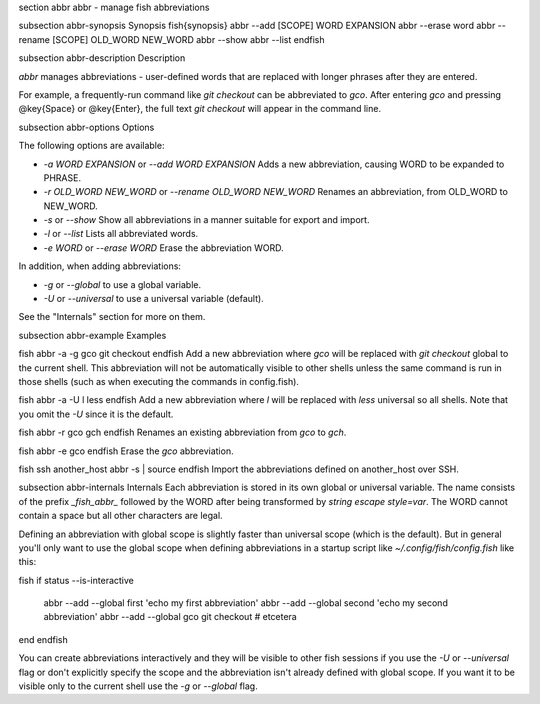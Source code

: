 \section abbr abbr - manage fish abbreviations

\subsection abbr-synopsis Synopsis
\fish{synopsis}
abbr --add [SCOPE] WORD EXPANSION
abbr --erase word
abbr --rename [SCOPE] OLD_WORD NEW_WORD
abbr --show
abbr --list
\endfish

\subsection abbr-description Description

`abbr` manages abbreviations - user-defined words that are replaced with longer phrases after they are entered.

For example, a frequently-run command like `git checkout` can be abbreviated to `gco`. After entering `gco` and pressing @key{Space} or @key{Enter}, the full text `git checkout` will appear in the command line.

\subsection abbr-options Options

The following options are available:

- `-a WORD EXPANSION` or `--add WORD EXPANSION` Adds a new abbreviation, causing WORD to be expanded to PHRASE.

- `-r OLD_WORD NEW_WORD` or `--rename OLD_WORD NEW_WORD` Renames an abbreviation, from OLD_WORD to NEW_WORD.

- `-s` or `--show` Show all abbreviations in a manner suitable for export and import.

- `-l` or `--list` Lists all abbreviated words.

- `-e WORD` or `--erase WORD` Erase the abbreviation WORD.

In addition, when adding abbreviations:

- `-g` or `--global` to use a global variable.
- `-U` or `--universal` to use a universal variable (default).

See the "Internals" section for more on them.

\subsection abbr-example Examples

\fish
abbr -a -g gco git checkout
\endfish
Add a new abbreviation where `gco` will be replaced with `git checkout` global to the current shell. This abbreviation will not be automatically visible to other shells unless the same command is run in those shells (such as when executing the commands in config.fish).

\fish
abbr -a -U l less
\endfish
Add a new abbreviation where `l` will be replaced with `less` universal so all shells. Note that you omit the `-U` since it is the default.

\fish
abbr -r gco gch
\endfish
Renames an existing abbreviation from `gco` to `gch`.

\fish
abbr -e gco
\endfish
Erase the `gco` abbreviation.

\fish
ssh another_host abbr -s | source
\endfish
Import the abbreviations defined on another_host over SSH.

\subsection abbr-internals Internals
Each abbreviation is stored in its own global or universal variable. The name consists of the prefix `_fish_abbr_` followed by the WORD after being transformed by `string escape style=var`. The WORD cannot contain a space but all other characters are legal.

Defining an abbreviation with global scope is slightly faster than universal scope (which is the default). But in general you'll only want to use the global scope when defining abbreviations in a startup script like `~/.config/fish/config.fish` like this:

\fish
if status --is-interactive
    abbr --add --global first 'echo my first abbreviation'
    abbr --add --global second 'echo my second abbreviation'
    abbr --add --global gco git checkout
    # etcetera
end
\endfish

You can create abbreviations interactively and they will be visible to other fish sessions if you use the `-U` or `--universal` flag or don't explicitly specify the scope and the abbreviation isn't already defined with global scope. If you want it to be visible only to the current shell use the `-g` or `--global` flag.
